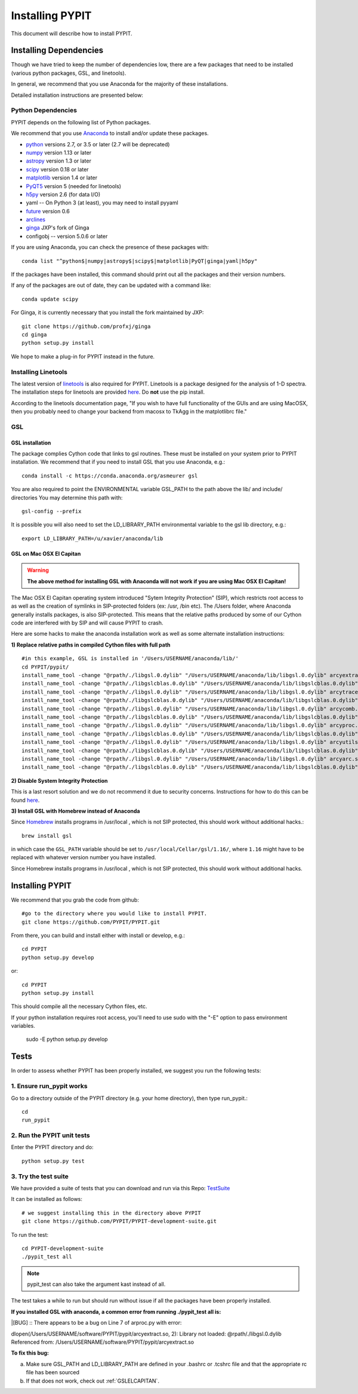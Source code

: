 .. highlight:: rest

****************
Installing PYPIT
****************

This document will describe how to install PYPIT.

Installing Dependencies
=======================
Though we have tried to keep the number of dependencies low,
there are a few packages that need to be installed (various python packages,
GSL, and linetools).

In general, we recommend that you use Anaconda for the majority
of these installations.

Detailed installation instructions are presented below:

Python Dependencies
-------------------

PYPIT depends on the following list of Python packages. 

We recommend that you use `Anaconda <https://www.continuum.io/downloads/>`_ to install and/or update these packages.

* `python <http://www.python.org/>`_ versions 2.7, or 3.5 or later (2.7 will be deprecated)
* `numpy <http://www.numpy.org/>`_ version 1.13 or later
* `astropy <http://www.astropy.org/>`_ version 1.3 or later
* `scipy <http://www.scipy.org/>`_ version 0.18 or later
* `matplotlib <http://matplotlib.org/>`_  version 1.4 or later
* `PyQT5 <https://wiki.python.org/moin/PyQt/>`_ version 5 (needed for linetools)
* `h5py <https://www.h5py.org/>`_ version 2.6 (for data I/O)
*  yaml -- On Python 3 (at least), you may need to install pyyaml
* `future <https://pypi.python.org/pypi/future/0.6.0>`_ version 0.6
* `arclines <https://github.com/PYPIT/arclines>`_
* `ginga <https://github.com/profxj/ginga>`_ JXP's fork of Ginga
*  configobj -- version 5.0.6 or later

If you are using Anaconda, you can check the presence of these packages with::

	conda list "^python$|numpy|astropy$|scipy$|matplotlib|PyQT|ginga|yaml|h5py"

If the packages have been installed, this command should print out all the packages and their version numbers.

If any of the packages are out of date, they can be updated with a command like::

	conda update scipy

For Ginga, it is currently necessary that you install the fork maintained by JXP::

    git clone https://github.com/profxj/ginga
    cd ginga
    python setup.py install

We hope to make a plug-in for PYPIT instead in the future.

Installing Linetools
--------------------
The latest version of `linetools <https://github.com/linetools/linetools/>`_ is
also required for PYPIT.
Linetools is a package designed for the analysis of 1-D spectra.
The installation steps for linetools are provided
`here <http://linetools.readthedocs.io/en/latest/install.html/>`_.
Do **not** use the pip install.

According to the linetools documentation page, "If you wish to have
full functionality of the GUIs and are using MacOSX, then you probably
need to change your backend from macosx to TkAgg in the matplotlibrc file."


GSL
---

GSL installation
++++++++++++++++

The package complies Cython code that links to gsl routines.
These must be installed on your system prior to PYPIT installation.
We recommend that if you need to install GSL that you use Anaconda,
e.g.::

    conda install -c https://conda.anaconda.org/asmeurer gsl

You are also required to point the ENVIRONMENTAL variable
GSL_PATH to the path above the lib/ and include/ directories
You may determine this path with::

    gsl-config --prefix

It is possible you will also need to set the
LD_LIBRARY_PATH environmental variable to the gsl lib directory,
e.g.::

    export LD_LIBRARY_PATH=/u/xavier/anaconda/lib

.. _GSLELCAPITAN:

GSL on Mac OSX El Capitan
+++++++++++++++++++++++++
.. warning::

	**The above method for installing GSL with Anaconda will not work
	if you are using Mac OSX El Capitan!**

The Mac OSX El Capitan operating system introduced
"Sytem Integrity Protection" (SIP), which restricts root access to as well
as the creation of symlinks in SIP-protected folders (ex: /usr, /bin etc).
The /Users folder, where Anaconda generally installs packages,
is also SIP-protected. This means that the relative paths produced by
some of our Cython code are interfered with by SIP and will cause PYPIT to crash.

Here are some hacks to make the anaconda installation work as
well as some alternate installation instructions:

**1) Replace relative paths in compiled Cython files with full path** 
::

	 #in this example, GSL is installed in '/Users/USERNAME/anaconda/lib/'
	 cd PYPIT/pypit/
	 install_name_tool -change "@rpath/./libgsl.0.dylib" "/Users/USERNAME/anaconda/lib/libgsl.0.dylib" arcyextract.so
	 install_name_tool -change "@rpath/./libgslcblas.0.dylib" "/Users/USERNAME/anaconda/lib/libgslcblas.0.dylib" arcyextract.so
	 install_name_tool -change "@rpath/./libgsl.0.dylib" "/Users/USERNAME/anaconda/lib/libgsl.0.dylib" arcytrace.so
	 install_name_tool -change "@rpath/./libgslcblas.0.dylib" "/Users/USERNAME/anaconda/lib/libgslcblas.0.dylib" arcytrace.so
	 install_name_tool -change "@rpath/./libgsl.0.dylib" "/Users/USERNAME/anaconda/lib/libgsl.0.dylib" arcycomb.so
	 install_name_tool -change "@rpath/./libgslcblas.0.dylib" "/Users/USERNAME/anaconda/lib/libgslcblas.0.dylib" arcycomb.so
	 install_name_tool -change "@rpath/./libgsl.0.dylib" "/Users/USERNAME/anaconda/lib/libgsl.0.dylib" arcyproc.so
	 install_name_tool -change "@rpath/./libgslcblas.0.dylib" "/Users/USERNAME/anaconda/lib/libgslcblas.0.dylib" arcyproc.so
	 install_name_tool -change "@rpath/./libgsl.0.dylib" "/Users/USERNAME/anaconda/lib/libgsl.0.dylib" arcyutils.so
	 install_name_tool -change "@rpath/./libgslcblas.0.dylib" "/Users/USERNAME/anaconda/lib/libgslcblas.0.dylib" arcyutils.so
	 install_name_tool -change "@rpath/./libgsl.0.dylib" "/Users/USERNAME/anaconda/lib/libgsl.0.dylib" arcyarc.so
	 install_name_tool -change "@rpath/./libgslcblas.0.dylib" "/Users/USERNAME/anaconda/lib/libgslcblas.0.dylib" arcyarc.so
	 

**2) Disable System Integrity Protection**

This is a last resort solution and we do not
recommend it due to security concerns. Instructions for how
to do this can be
found `here <https://www.quora.com/How-do-I-turn-off-the-rootless-in-OS-X-El-Capitan-10-11/>`_.


**3) Install GSL with Homebrew instead of Anaconda**

Since `Homebrew <http://brew.sh/>`_ installs programs in /usr/local , which is not SIP protected, this should work without additional hacks.::

  brew install gsl

in which case the ``GSL_PATH`` variable should be set to ``/usr/local/Cellar/gsl/1.16/``, where ``1.16`` might have to
be replaced with whatever version number you have installed.

Since Homebrew installs programs in /usr/local , which is not
SIP protected, this should work without additional hacks.


Installing PYPIT
================

We recommend that you grab the code from github::

	#go to the directory where you would like to install PYPIT.
	git clone https://github.com/PYPIT/PYPIT.git

From there, you can build and install either with install or develop, e.g.::

	cd PYPIT
	python setup.py develop

or::

	cd PYPIT
	python setup.py install

This should compile all the necessary Cython files, etc.

If your python installation requires root access, you'll need to use sudo with the "-E" option to pass environment variables.

	sudo -E python setup.py develop


Tests
=====
In order to assess whether PYPIT has been properly installed,
we suggest you run the following tests:

1. Ensure run_pypit works
-------------------------
Go to a directory outside of the PYPIT directory (e.g. your home directory),
then type run_pypit.::

	cd
	run_pypit


2. Run the PYPIT unit tests
---------------------------

Enter the PYPIT directory and do::

    python setup.py test


3. Try the test suite
---------------------
We have provided a suite of tests that you can download and run via this Repo:
`TestSuite <https://github.com/PYPIT/PYPIT-development-suite>`_

It can be installed as follows::

	# we suggest installing this in the directory above PYPIT
	git clone https://github.com/PYPIT/PYPIT-development-suite.git

To run the test::

	cd PYPIT-development-suite
	./pypit_test all

.. note::

	pypit_test can also take the argument kast instead of all. 


The test takes a while to run but should run without issue if all the packages have been properly installed. 


**If you installed GSL with anaconda, a common error from running ./pypit_test all is:**

|[BUG]     :: There appears to be a bug on Line 7 of arproc.py with error:

| dlopen(/Users/USERNAME/software/PYPIT/pypit/arcyextract.so, 2): Library not loaded: @rpath/./libgsl.0.dylib

| Referenced from: /Users/USERNAME/software/PYPIT/pypit/arcyextract.so


**To fix this bug:**

a) Make sure GSL_PATH and LD_LIBRARY_PATH are defined in your .bashrc or .tcshrc file and that the appropriate rc file has been sourced

b) If that does not work, check out :ref:`GSLELCAPITAN`.
